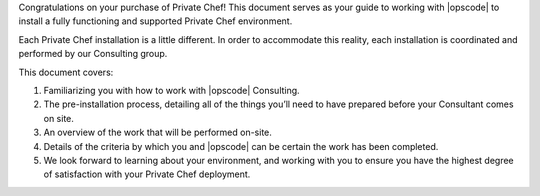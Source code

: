.. The contents of this file may be included in multiple topics.
.. This file should not be changed in a way that hinders its ability to appear in multiple documentation sets.

Congratulations on your purchase of Private Chef! This document serves as your guide to working with |opscode| to install a fully functioning and supported Private Chef environment.

Each Private Chef installation is a little different. In order to accommodate this reality, each installation is coordinated and performed by our Consulting group.

This document covers:

#. Familiarizing you with how to work with |opscode| Consulting.
#. The pre-installation process, detailing all of the things you’ll need to have prepared before your Consultant comes on site.
#. An overview of the work that will be performed on-site.
#. Details of the criteria by which you and |opscode| can be certain the work has been completed.
#. We look forward to learning about your environment, and working with you to ensure you have the highest degree of satisfaction with your Private Chef deployment.




